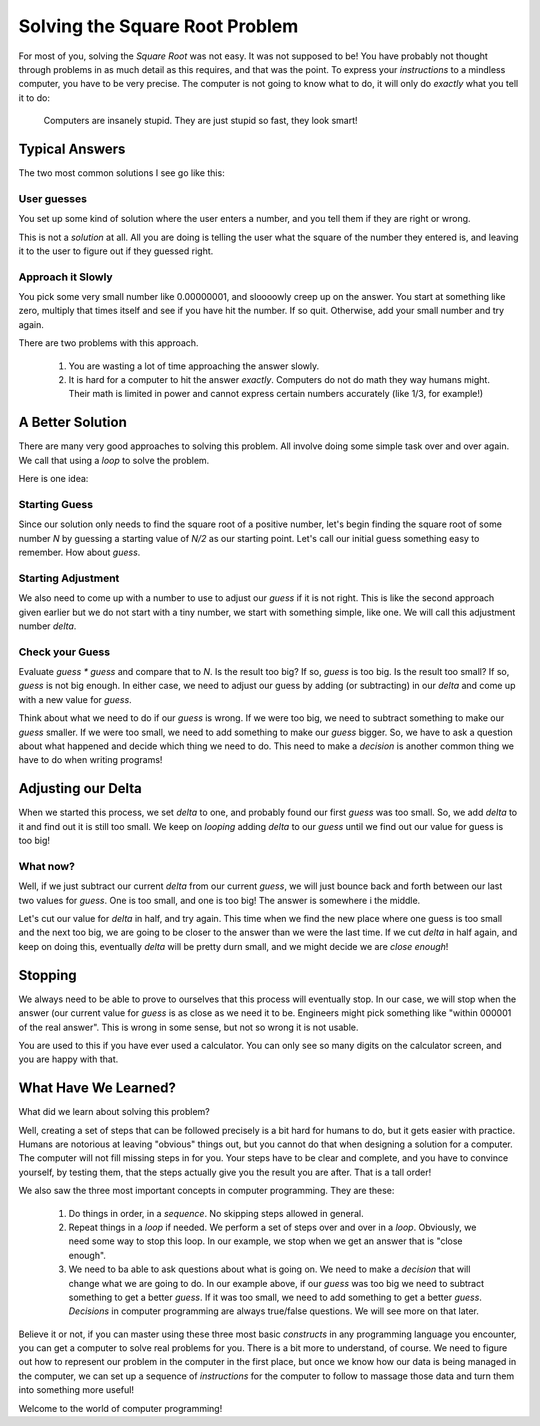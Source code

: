 ..  _square-root-solution:

Solving the Square Root Problem
###############################

For most of you, solving the `Square Root` was not easy. It was not supposed to
be! You have probably not thought through problems in as much detail as this
requires, and that was the point. To express your `instructions` to a mindless
computer, you have to be very precise. The computer is not going to know what
to do, it will only do `exactly` what you tell it to do:

    Computers are insanely stupid. They are just stupid so fast, they look
    smart!

Typical Answers
***************

The two most common solutions I see go like this:

User guesses
============

You set up some kind of solution where the user enters a number, and you tell
them if they are right or wrong. 

This is not a `solution` at all. All you are doing is telling the user what the
square of the number they entered is, and leaving it to the user to figure out
if they guessed right.

Approach it Slowly
==================

You pick some very small number like 0.00000001, and sloooowly creep up on the
answer. You start at something like zero, multiply that times itself and see if
you have hit the number. If so quit. Otherwise, add your small number and try
again.

There are two problems with this approach.

    1. You are wasting a lot of time approaching the answer slowly.

    2. It is hard for a computer to hit the answer `exactly`. Computers do not
       do math they way humans might. Their math is limited in power and cannot
       express certain numbers accurately (like 1/3, for example!)

A Better Solution
*****************

There are many very good approaches to solving this problem. All involve doing
some simple task over and over again. We call that using a `loop` to solve the
problem.

Here is one idea:

Starting Guess
==============

Since our solution only needs to find the square root of a positive number,
let's begin finding the square root of some number `N` by guessing a starting
value of `N/2` as our starting point. Let's call our initial guess something
easy to remember. How about `guess`.

Starting Adjustment
===================

We also need to come up with a number to use to adjust our `guess` if it is not
right. This is like the second approach given earlier but we do not start with
a tiny number, we start with something simple, like one. We will call this
adjustment number `delta`.

Check your Guess
================

Evaluate `guess * guess` and compare that to `N`. Is the result too big? If so,
`guess` is too big. Is the result too small? If so, `guess` is not big enough.
In either case, we need to adjust our guess by adding (or subtracting) in our
`delta` and come up with a new value for `guess`.

Think about what we need to do if our `guess` is wrong. If we were too big, we
need to subtract something to make our `guess` smaller. If we were too small,
we need to add something to make our `guess` bigger. So, we have to ask a
question about what happened and decide which thing we need to do. This need to
make a `decision` is another common thing we have to do when writing programs!

Adjusting our Delta
*******************

When we started this process, we set `delta` to one, and probably found our
first `guess` was too small. So, we add `delta` to it and find out it is still
too small. We keep on `looping` adding `delta` to our `guess` until we find out
our value for guess is too big!

What now?
=========

Well, if we just subtract our current `delta` from our current `guess`, we will
just bounce back and forth between our last two values for `guess`. One is too
small, and one is too big! The answer is somewhere i the middle.

Let's cut our value for `delta` in half, and try again. This time when we find
the new place where one guess is too small and the next too big, we are going
to be closer to the answer than we were the last time. If we cut `delta` in
half again, and keep on doing this, eventually `delta` will be pretty durn
small, and we might decide we are `close enough`!

Stopping
********

We always need to be able to prove to ourselves that this process will
eventually stop. In our case, we will stop when the answer (our current value
for `guess` is as close as we need it to be. Engineers might pick something
like "within 000001 of the real answer". This is wrong in some sense, but not
so wrong it is not usable.

You are used to this if you have ever used a calculator. You can only see so
many digits on the calculator screen, and you are happy with that.

What Have We Learned?
*********************

What did we learn about solving this problem?

Well, creating a set of steps that can be followed precisely is a bit hard for
humans to do, but it gets easier with practice. Humans are notorious at
leaving "obvious" things out, but you cannot do that when designing a solution
for a computer. The computer will not fill missing steps in for you. Your steps
have to be clear and complete, and you have to convince yourself, by testing
them, that the steps actually give you the result you are after. That is a tall
order!

We also saw the three most important concepts in computer programming. They
are these:

    1. Do things in order, in a `sequence`. No skipping steps allowed in
       general.
    
    2. Repeat things in a `loop` if needed. We perform a set of steps over and
       over in a `loop`. Obviously, we need some way to stop this loop. In our
       example, we stop when we get an answer that is "close enough".

    3. We need to ba able to ask questions about what is going on. We need to
       make a `decision` that will change what we are going to do. In our
       example above, if our `guess` was too big we need to subtract something
       to get a better `guess`. If it was too small, we need to add something to
       get a better `guess`. `Decisions` in computer programming are always
       true/false questions. We will see more on that later.

Believe it or not, if you can master using these three most basic `constructs`
in any programming language you encounter, you can get a computer to solve real
problems for you. There is a bit more to understand, of course. We need to
figure out how to represent our problem in the computer in the first place, but
once we know how our data is being managed in the computer, we can set up a
sequence of `instructions` for the computer to follow to massage those data and
turn them into something more useful!

Welcome to the world of computer programming!


..  vim:filetype=rst spell:
